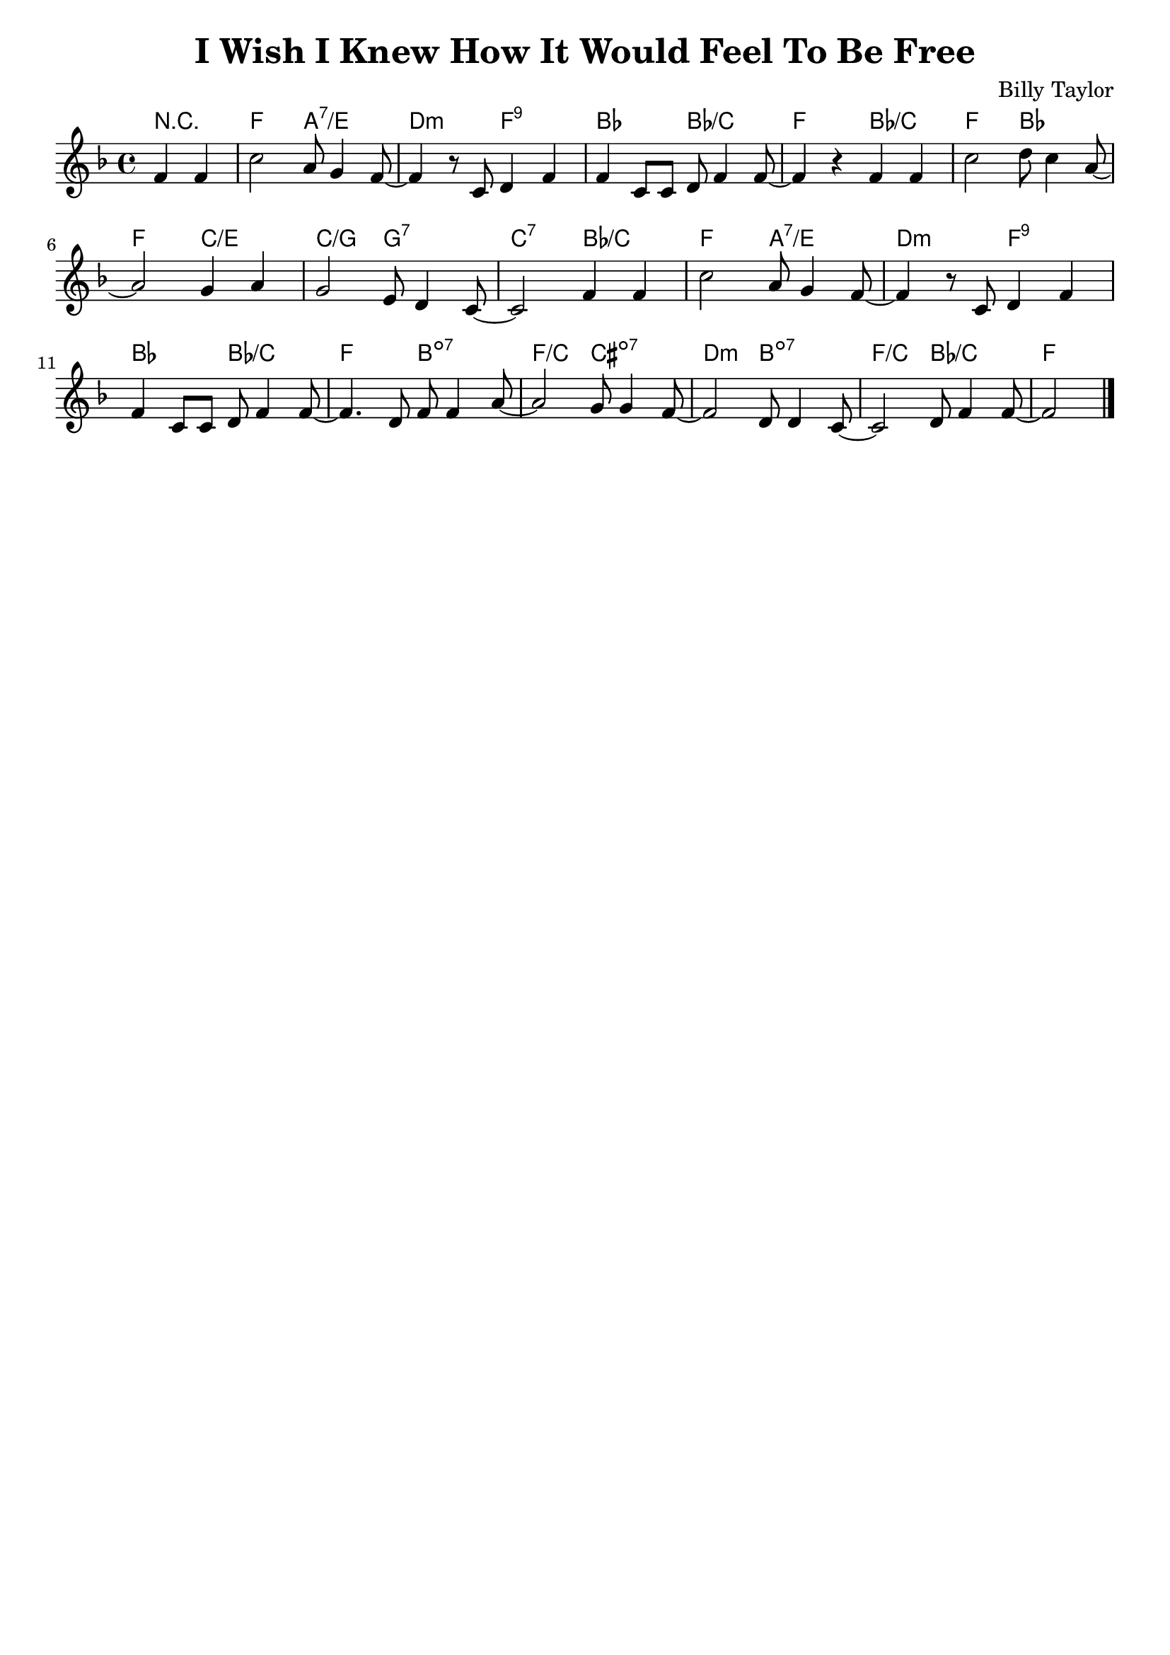 \version "2.10.10"
\header {
  title = "I Wish I Knew How It Would Feel To Be Free"
  composer = "Billy Taylor"
  tagline = \markup { \column { "" } }
}

harmonies = \chordmode {
  \override ChordName #'font-size = #0.5
  \partial 2 r2 |
  f a:7/e d:min f:9 |
  bes bes/c f bes/c |
  f bes f c/e |
  c/g g:7 c:7 bes/c |
  f a:7/e d:min f:9 |
  bes bes/c f b:dim7 |
  f/c cis:dim7 d:min b:dim7 |
  f/c bes/c f
}

melody = \relative c' {
  \key f \major
  \partial 2 f4 f4 | 
  c'2 a8 g4 f8~ |
  f4 r8 c d4 f |
  f4 c8 c d8 f4 f8~ |
  f4 r f f |
  c'2 d8 c4 a8~ |
  a2 g4 a4 |
  g2 e8 d4 c8~ |
  c2 f4 f4 |
  c'2 a8 g4 f8~ |
  f4 r8 c d4 f |
  f4 c8 c d8 f4 f8~ |
  f4. d8 f f4 a8~ |
  a2 g8 g4 f8~ |
  f2 d8 d4 c8~ |
  c2 d8 f4 f8~  |
  f2
  \bar "|."
}

\score {
  <<
    \context ChordNames {
        \set chordChanges = ##t
        \harmonies
    }
    \new Staff = "upper" {
      \melody
    }
  >>
  \layout { 
    indent = #0
  }
}

